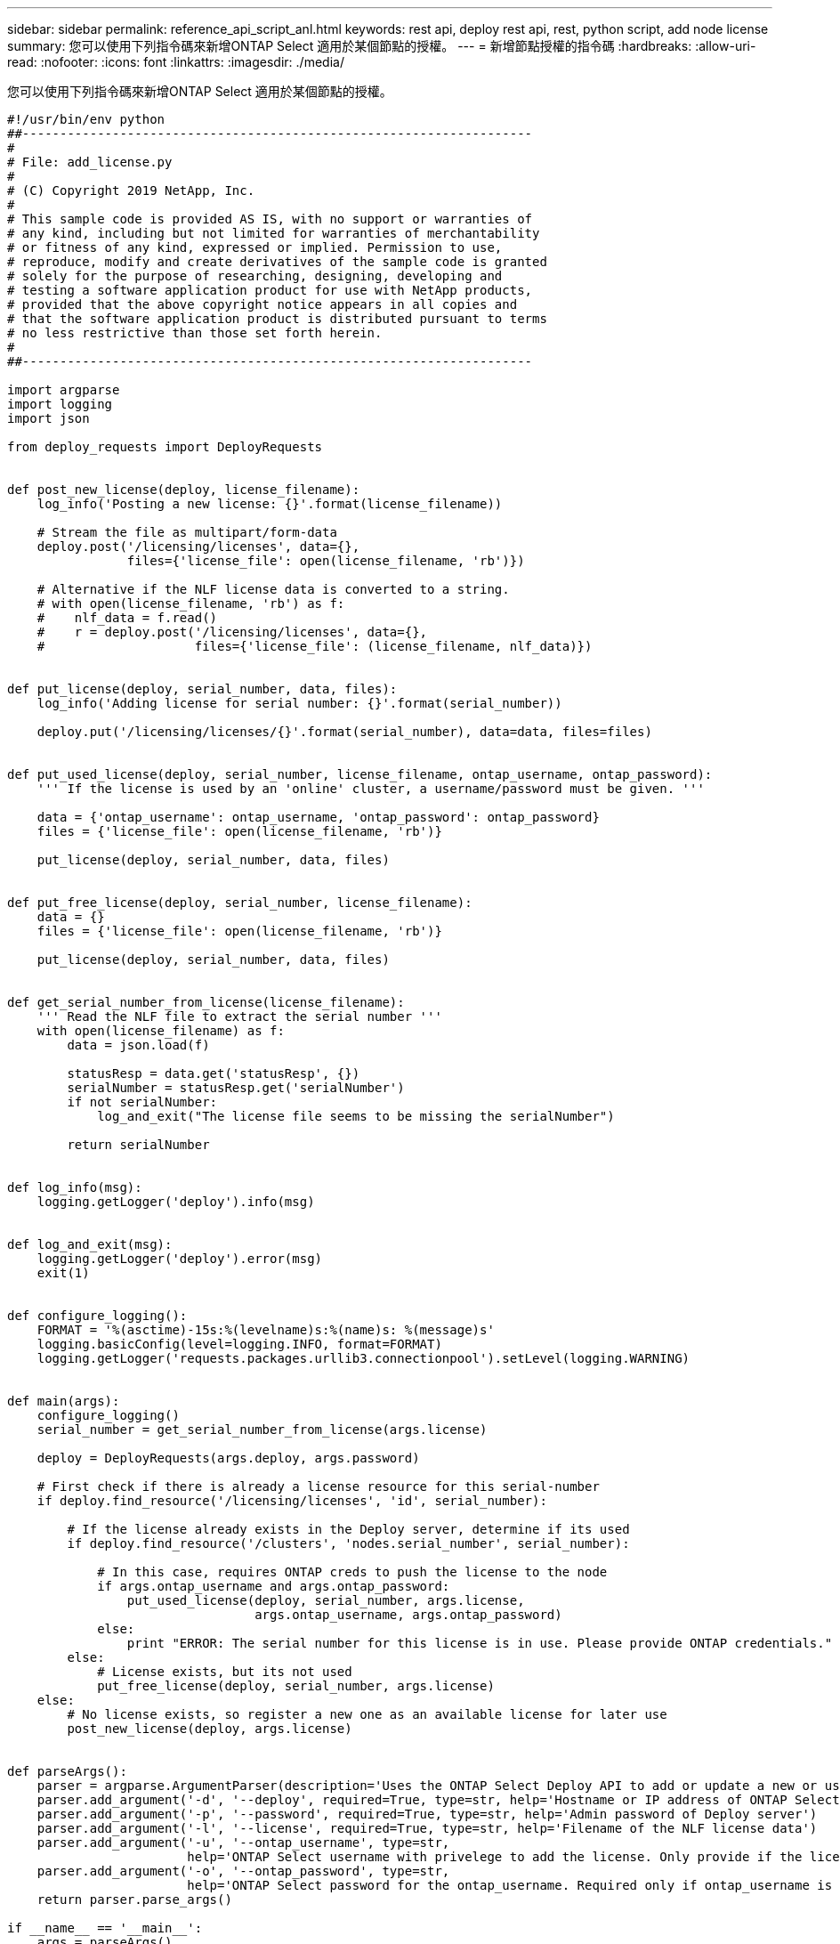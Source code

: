 ---
sidebar: sidebar 
permalink: reference_api_script_anl.html 
keywords: rest api, deploy rest api, rest, python script, add node license 
summary: 您可以使用下列指令碼來新增ONTAP Select 適用於某個節點的授權。 
---
= 新增節點授權的指令碼
:hardbreaks:
:allow-uri-read: 
:nofooter: 
:icons: font
:linkattrs: 
:imagesdir: ./media/


[role="lead"]
您可以使用下列指令碼來新增ONTAP Select 適用於某個節點的授權。

[source, python]
----
#!/usr/bin/env python
##--------------------------------------------------------------------
#
# File: add_license.py
#
# (C) Copyright 2019 NetApp, Inc.
#
# This sample code is provided AS IS, with no support or warranties of
# any kind, including but not limited for warranties of merchantability
# or fitness of any kind, expressed or implied. Permission to use,
# reproduce, modify and create derivatives of the sample code is granted
# solely for the purpose of researching, designing, developing and
# testing a software application product for use with NetApp products,
# provided that the above copyright notice appears in all copies and
# that the software application product is distributed pursuant to terms
# no less restrictive than those set forth herein.
#
##--------------------------------------------------------------------

import argparse
import logging
import json

from deploy_requests import DeployRequests


def post_new_license(deploy, license_filename):
    log_info('Posting a new license: {}'.format(license_filename))

    # Stream the file as multipart/form-data
    deploy.post('/licensing/licenses', data={},
                files={'license_file': open(license_filename, 'rb')})

    # Alternative if the NLF license data is converted to a string.
    # with open(license_filename, 'rb') as f:
    #    nlf_data = f.read()
    #    r = deploy.post('/licensing/licenses', data={},
    #                    files={'license_file': (license_filename, nlf_data)})


def put_license(deploy, serial_number, data, files):
    log_info('Adding license for serial number: {}'.format(serial_number))

    deploy.put('/licensing/licenses/{}'.format(serial_number), data=data, files=files)


def put_used_license(deploy, serial_number, license_filename, ontap_username, ontap_password):
    ''' If the license is used by an 'online' cluster, a username/password must be given. '''

    data = {'ontap_username': ontap_username, 'ontap_password': ontap_password}
    files = {'license_file': open(license_filename, 'rb')}

    put_license(deploy, serial_number, data, files)


def put_free_license(deploy, serial_number, license_filename):
    data = {}
    files = {'license_file': open(license_filename, 'rb')}

    put_license(deploy, serial_number, data, files)


def get_serial_number_from_license(license_filename):
    ''' Read the NLF file to extract the serial number '''
    with open(license_filename) as f:
        data = json.load(f)

        statusResp = data.get('statusResp', {})
        serialNumber = statusResp.get('serialNumber')
        if not serialNumber:
            log_and_exit("The license file seems to be missing the serialNumber")

        return serialNumber


def log_info(msg):
    logging.getLogger('deploy').info(msg)


def log_and_exit(msg):
    logging.getLogger('deploy').error(msg)
    exit(1)


def configure_logging():
    FORMAT = '%(asctime)-15s:%(levelname)s:%(name)s: %(message)s'
    logging.basicConfig(level=logging.INFO, format=FORMAT)
    logging.getLogger('requests.packages.urllib3.connectionpool').setLevel(logging.WARNING)


def main(args):
    configure_logging()
    serial_number = get_serial_number_from_license(args.license)

    deploy = DeployRequests(args.deploy, args.password)

    # First check if there is already a license resource for this serial-number
    if deploy.find_resource('/licensing/licenses', 'id', serial_number):

        # If the license already exists in the Deploy server, determine if its used
        if deploy.find_resource('/clusters', 'nodes.serial_number', serial_number):

            # In this case, requires ONTAP creds to push the license to the node
            if args.ontap_username and args.ontap_password:
                put_used_license(deploy, serial_number, args.license,
                                 args.ontap_username, args.ontap_password)
            else:
                print "ERROR: The serial number for this license is in use. Please provide ONTAP credentials."
        else:
            # License exists, but its not used
            put_free_license(deploy, serial_number, args.license)
    else:
        # No license exists, so register a new one as an available license for later use
        post_new_license(deploy, args.license)


def parseArgs():
    parser = argparse.ArgumentParser(description='Uses the ONTAP Select Deploy API to add or update a new or used NLF license file.')
    parser.add_argument('-d', '--deploy', required=True, type=str, help='Hostname or IP address of ONTAP Select Deploy')
    parser.add_argument('-p', '--password', required=True, type=str, help='Admin password of Deploy server')
    parser.add_argument('-l', '--license', required=True, type=str, help='Filename of the NLF license data')
    parser.add_argument('-u', '--ontap_username', type=str,
                        help='ONTAP Select username with privelege to add the license. Only provide if the license is used by a Node.')
    parser.add_argument('-o', '--ontap_password', type=str,
                        help='ONTAP Select password for the ontap_username. Required only if ontap_username is given.')
    return parser.parse_args()

if __name__ == '__main__':
    args = parseArgs()
    main(args)

----